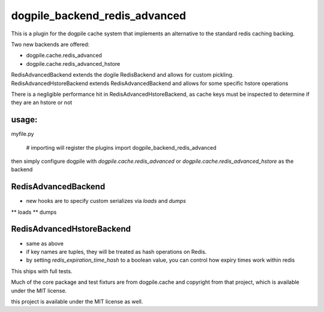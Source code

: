 dogpile_backend_redis_advanced
==============================

This is a plugin for the dogpile cache system that implements an alternative to
the standard redis caching backing.

Two new backends are offered:

* dogpile.cache.redis_advanced
* dogpile.cache.redis_advanced_hstore

RedisAdvancedBackend extends the dogile RedisBackend and allows for custom pickling.
RedisAdvancedHstoreBackend extends RedisAdvancedBackend and allows for some specific hstore operations

There is a negligible performance hit in RedisAdvancedHstoreBackend, as cache keys must be inspected to determine if they are an hstore or not

usage:
------

myfile.py

    # importing will register the plugins
    import dogpile_backend_redis_advanced

then simply configure dogpile with `dogpile.cache.redis_advanced` or `dogpile.cache.redis_advanced_hstore` as the backend


RedisAdvancedBackend
--------------------

* new hooks are to specify custom serializes via `loads` and `dumps`
** loads
** dumps


RedisAdvancedHstoreBackend
--------------------

* same as above
* if key names are tuples, they will be treated as hash operations on Redis.
* by setting `redis_expiration_time_hash` to a boolean value, you can control how expiry times work within redis


This ships with full tests.  

Much of the core package and test fixturs are from dogpile.cache and copyright from that project, which is available under the MIT license.

this project is available under the MIT license as well.